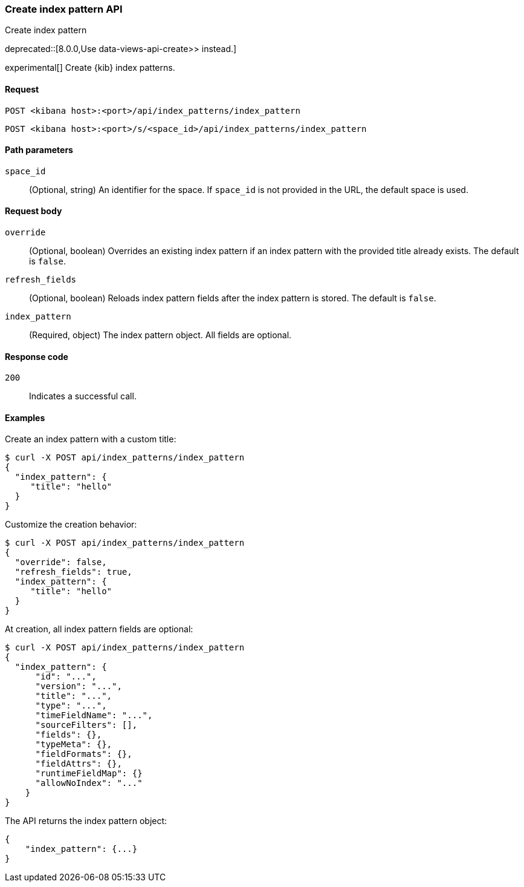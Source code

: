 [[index-patterns-api-create]]
=== Create index pattern API
++++
<titleabbrev>Create index pattern</titleabbrev>
++++

deprecated::[8.0.0,Use  data-views-api-create>> instead.]

experimental[] Create {kib} index patterns.

[[index-patterns-api-create-request]]
==== Request

`POST <kibana host>:<port>/api/index_patterns/index_pattern`

`POST <kibana host>:<port>/s/<space_id>/api/index_patterns/index_pattern`

[[index-patterns-api-create-path-params]]
==== Path parameters

`space_id`::
  (Optional, string) An identifier for the space. If `space_id` is not provided in the URL, the default space is used.

[[index-patterns-api-create-body-params]]
==== Request body

`override`:: (Optional, boolean) Overrides an existing index pattern if an
index pattern with the provided title already exists. The default is `false`.

`refresh_fields`:: (Optional, boolean) Reloads index pattern fields after
the index pattern is stored. The default is `false`.

`index_pattern`:: (Required, object) The index pattern object. All fields are optional.

[[index-patterns-api-create-request-codes]]
==== Response code

`200`::
    Indicates a successful call.

[[index-patterns-api-create-example]]
==== Examples

Create an index pattern with a custom title:

[source,sh]
--------------------------------------------------
$ curl -X POST api/index_patterns/index_pattern
{
  "index_pattern": {
     "title": "hello"
  }
}
--------------------------------------------------
// KIBANA

Customize the creation behavior:

[source,sh]
--------------------------------------------------
$ curl -X POST api/index_patterns/index_pattern
{
  "override": false,
  "refresh_fields": true,
  "index_pattern": {
     "title": "hello"
  }
}
--------------------------------------------------
// KIBANA

At creation, all index pattern fields are optional:

[source,sh]
--------------------------------------------------
$ curl -X POST api/index_patterns/index_pattern
{
  "index_pattern": {
      "id": "...",
      "version": "...",
      "title": "...",
      "type": "...",
      "timeFieldName": "...",
      "sourceFilters": [],
      "fields": {},
      "typeMeta": {},
      "fieldFormats": {},
      "fieldAttrs": {},
      "runtimeFieldMap": {}
      "allowNoIndex": "..."
    }
}
--------------------------------------------------
// KIBANA


The API returns the index pattern object:

[source,sh]
--------------------------------------------------
{
    "index_pattern": {...}
}
--------------------------------------------------

